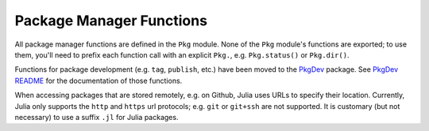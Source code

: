 .. module:: Base.Pkg

***************************
 Package Manager Functions
***************************

All package manager functions are defined in the ``Pkg`` module. None of the ``Pkg`` module's functions are exported;
to use them, you'll need to prefix each function call with an explicit ``Pkg.``, e.g. ``Pkg.status()`` or ``Pkg.dir()``.

Functions for package development (e.g. ``tag``, ``publish``, etc.) have been moved to the `PkgDev <https://github.com/JuliaLang/PkgDev.jl>`_ package. See `PkgDev README <https://github.com/JuliaLang/PkgDev.jl/blob/master/README.md#usage>`_ for the documentation of those functions.

When accessing packages that are stored remotely, e.g. on Github,
Julia uses URLs to specify their location. Currently, Julia only
supports the ``http`` and ``https`` url protocols; e.g. ``git`` or
``git+ssh`` are not supported. It is customary (but not necessary) to
use a suffix ``.jl`` for Julia packages.

.. function:: dir() -> AbstractString

   .. Docstring generated from Julia source

   Returns the absolute path of the package directory. This defaults to ``joinpath(homedir(),".julia","v$(VERSION.major).$(VERSION.minor)")`` on all platforms (i.e. ``~/.julia/v0.5`` in UNIX shell syntax). If the ``JULIA_PKGDIR`` environment variable is set, then that path is used in the returned value as ``joinpath(ENV["JULIA_PKGDIR"],"v$(VERSION.major).$(VERSION.minor)")``\ . If ``JULIA_PKGDIR`` is a relative path, it is interpreted relative to whatever the current working directory is.

.. function:: dir(names...) -> AbstractString

   .. Docstring generated from Julia source

   Equivalent to ``normpath(Pkg.dir(),names...)`` – i.e. it appends path components to the package directory and normalizes the resulting path. In particular, ``Pkg.dir(pkg)`` returns the path to the package ``pkg``\ .

.. function:: init(meta::AbstractString=DEFAULT_META, branch::AbstractString=META_BRANCH)

   .. Docstring generated from Julia source

   Initialize ``Pkg.dir()`` as a package directory. This will be done automatically when the ``JULIA_PKGDIR`` is not set and ``Pkg.dir()`` uses its default value. As part of this process, clones a local METADATA git repository from the site and branch specified by its arguments, which are typically not provided. Explicit (non-default) arguments can be used to support a custom METADATA setup.

.. function:: resolve()

   .. Docstring generated from Julia source

   Determines an optimal, consistent set of package versions to install or upgrade to. The optimal set of package versions is based on the contents of ``Pkg.dir("REQUIRE")`` and the state of installed packages in ``Pkg.dir()``\ , Packages that are no longer required are moved into ``Pkg.dir(".trash")``\ .

.. function:: edit()

   .. Docstring generated from Julia source

   Opens ``Pkg.dir("REQUIRE")`` in the editor specified by the ``VISUAL`` or ``EDITOR`` environment variables; when the editor command returns, it runs ``Pkg.resolve()`` to determine and install a new optimal set of installed package versions.

.. function:: add(pkg, vers...)

   .. Docstring generated from Julia source

   Add a requirement entry for ``pkg`` to ``Pkg.dir("REQUIRE")`` and call ``Pkg.resolve()``\ . If ``vers`` are given, they must be ``VersionNumber`` objects and they specify acceptable version intervals for ``pkg``\ .

.. function:: rm(pkg)

   .. Docstring generated from Julia source

   Remove all requirement entries for ``pkg`` from ``Pkg.dir("REQUIRE")`` and call ``Pkg.resolve()``\ .

.. function:: clone(url, [pkg])

   .. Docstring generated from Julia source

   Clone a package directly from the git URL ``url``\ . The package does not need to be registered in ``Pkg.dir("METADATA")``\ . The package repo is cloned by the name ``pkg`` if provided; if not provided, ``pkg`` is determined automatically from ``url``\ .

.. function:: clone(pkg)

   .. Docstring generated from Julia source

   If ``pkg`` has a URL registered in ``Pkg.dir("METADATA")``\ , clone it from that URL on the default branch. The package does not need to have any registered versions.

.. function:: setprotocol!(proto)

   .. Docstring generated from Julia source

   Set the protocol used to access GitHub-hosted packages. Defaults to 'https', with a blank ``proto`` delegating the choice to the package developer.

.. function:: available() -> Vector{String}

   .. Docstring generated from Julia source

   Returns the names of available packages.

.. function:: available(pkg) -> Vector{VersionNumber}

   .. Docstring generated from Julia source

   Returns the version numbers available for package ``pkg``\ .

.. function:: installed() -> Dict{String,VersionNumber}

   .. Docstring generated from Julia source

   Returns a dictionary mapping installed package names to the installed version number of each package.

.. function:: installed(pkg) -> Void | VersionNumber

   .. Docstring generated from Julia source

   If ``pkg`` is installed, return the installed version number, otherwise return ``nothing``\ .

.. function:: status()

   .. Docstring generated from Julia source

   Prints out a summary of what packages are installed and what version and state they're in.

.. function:: status(pkg)

   .. Docstring generated from Julia source

   Prints out a summary of what version and state ``pkg``\ , specifically, is in.

.. function:: update(pkgs...)

   .. Docstring generated from Julia source

   Update the metadata repo – kept in ``Pkg.dir("METADATA")`` – then update any fixed packages that can safely be pulled from their origin; then call ``Pkg.resolve()`` to determine a new optimal set of packages versions.

   Without arguments, updates all installed packages. When one or more package names are provided as arguments, only those packages and their dependencies are updated.

.. function:: checkout(pkg, [branch="master"]; merge=true, pull=true)

   .. Docstring generated from Julia source

   Checkout the ``Pkg.dir(pkg)`` repo to the branch ``branch``\ . Defaults to checking out the "master" branch. To go back to using the newest compatible released version, use ``Pkg.free(pkg)``\ . Changes are merged (fast-forward only) if the keyword argument ``merge == true``\ , and the latest version is pulled from the upstream repo if ``pull == true``\ .

.. function:: pin(pkg)

   .. Docstring generated from Julia source

   Pin ``pkg`` at the current version. To go back to using the newest compatible released version, use ``Pkg.free(pkg)``

.. function:: pin(pkg, version)

   .. Docstring generated from Julia source

   Pin ``pkg`` at registered version ``version``\ .

.. function:: free(pkg)

   .. Docstring generated from Julia source

   Free the package ``pkg`` to be managed by the package manager again. It calls ``Pkg.resolve()`` to determine optimal package versions after. This is an inverse for both ``Pkg.checkout`` and ``Pkg.pin``\ .

   You can also supply an iterable collection of package names, e.g., ``Pkg.free(("Pkg1", "Pkg2"))`` to free multiple packages at once.

.. function:: build()

   .. Docstring generated from Julia source

   Run the build scripts for all installed packages in depth-first recursive order.

.. function:: build(pkgs...)

   .. Docstring generated from Julia source

   Run the build script in ``deps/build.jl`` for each package in ``pkgs`` and all of their dependencies in depth-first recursive order. This is called automatically by ``Pkg.resolve()`` on all installed or updated packages.

.. function:: test(; coverage=false)

   .. Docstring generated from Julia source

   Run the tests for all installed packages ensuring that each package's test dependencies are installed for the duration of the test. A package is tested by running its ``test/runtests.jl`` file and test dependencies are specified in ``test/REQUIRE``\ . Coverage statistics for the packages may be generated by passing ``coverage=true``\ . The default behavior is not to run coverage.

.. function:: test(pkgs...; coverage=false)

   .. Docstring generated from Julia source

   Run the tests for each package in ``pkgs`` ensuring that each package's test dependencies are installed for the duration of the test. A package is tested by running its ``test/runtests.jl`` file and test dependencies are specified in ``test/REQUIRE``\ . Coverage statistics for the packages may be generated by passing ``coverage=true``\ . The default behavior is not to run coverage.

.. function:: dependents(packagename)

   .. Docstring generated from Julia source

   List the packages that have ``packagename`` as a dependency.

